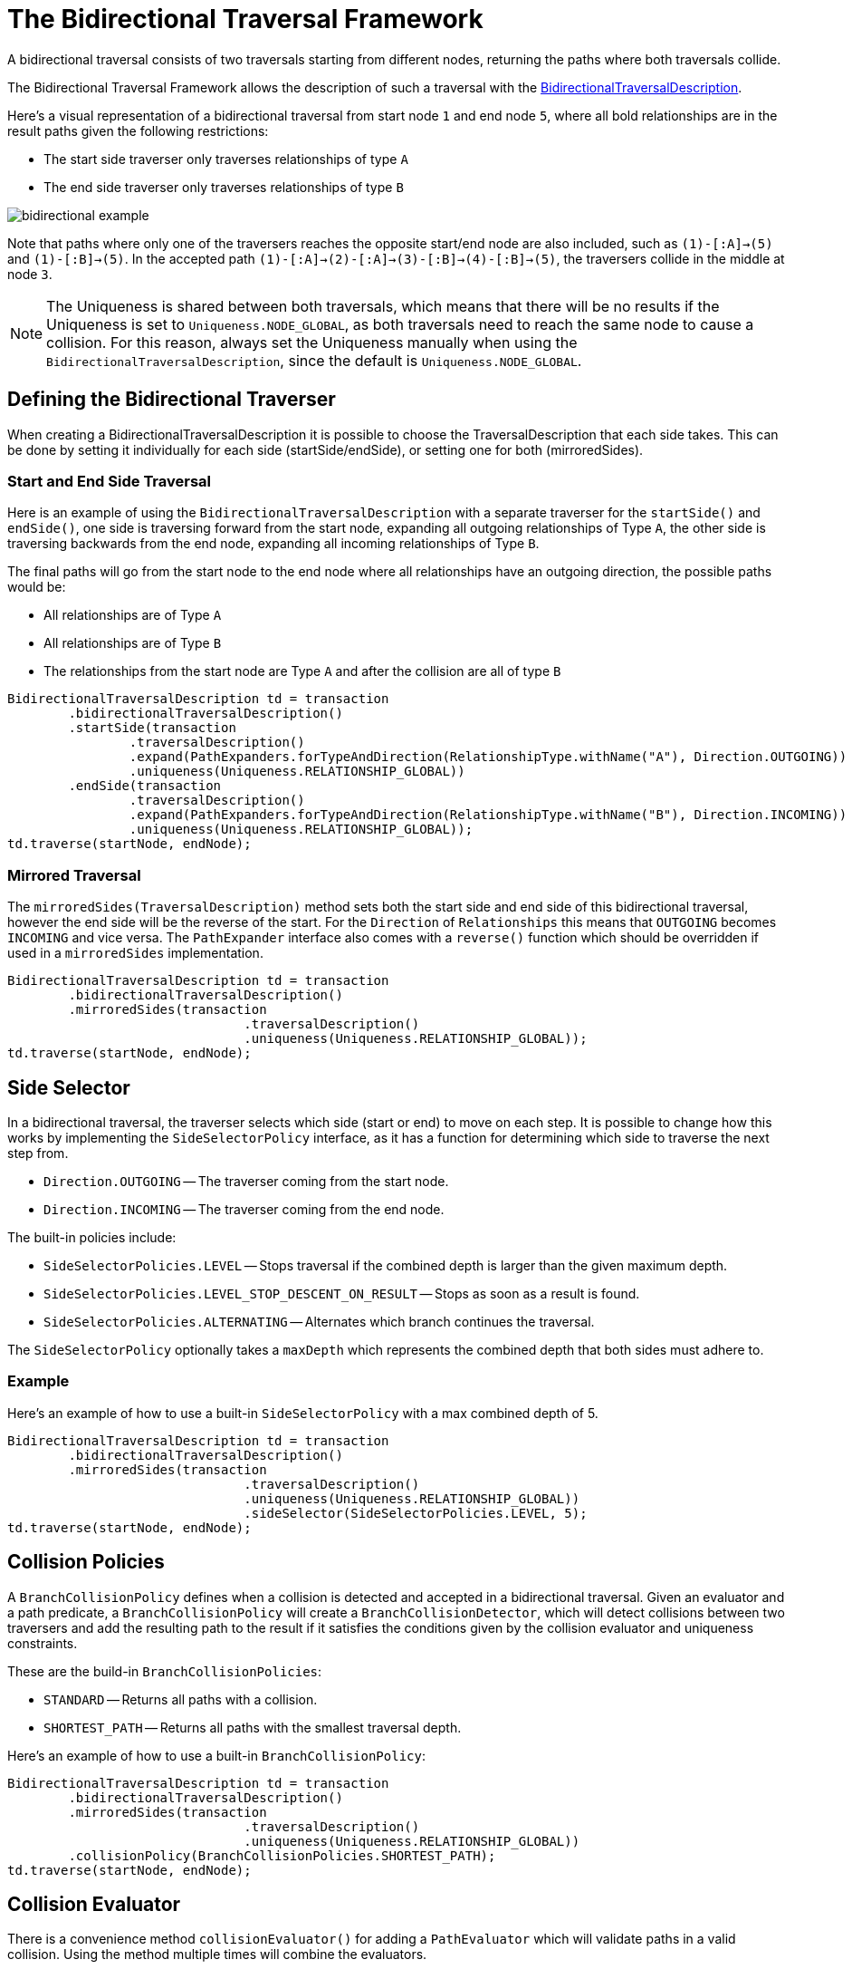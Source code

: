 :description: The Neo4j Bidirectional Traversal Framework Java API.

:org-neo4j-graphdb-bidirectional-traversal-description: {neo4j-javadocs-base-uri}/org/neo4j/graphdb/Transaction.html#bidirectionalTraversalDescription()

[[Bidirectional-Traversal-Framework]]
= The Bidirectional Traversal Framework

A bidirectional traversal consists of two traversals starting from different nodes, returning the paths where both traversals collide.

The Bidirectional Traversal Framework allows the description of such a traversal with the link:{org-neo4j-graphdb-bidirectional-traversal-description}[BidirectionalTraversalDescription^].

Here's a visual representation of a bidirectional traversal from start node `1` and end node `5`,
where all bold relationships are in the result paths given the following restrictions:

* The start side traverser only traverses relationships of type `A`
* The end side traverser only traverses relationships of type `B`

image:bidirectional-example.png[role="middle"]

Note that paths where only one of the traversers reaches the opposite start/end node are also included, such as `(1)-[:A]->(5)` and `(1)-[:B]->(5)`.
In the accepted path `(1)-[:A]->(2)-[:A]->(3)-[:B]->(4)-[:B]->(5)`, the traversers collide in the middle at node `3`.

[NOTE]
====
The Uniqueness is shared between both traversals, which means that there will be no results if the Uniqueness is set to `Uniqueness.NODE_GLOBAL`,
as both traversals need to reach the same node to cause a collision.
For this reason, always set the Uniqueness manually when using the `BidirectionalTraversalDescription`, since the default is `Uniqueness.NODE_GLOBAL`.
====

== Defining the Bidirectional Traverser
When creating a BidirectionalTraversalDescription it is possible to choose the TraversalDescription that each side takes.
This can be done by setting it individually for each side (startSide/endSide), or setting one for both (mirroredSides).

=== Start and End Side Traversal
Here is an example of using the `BidirectionalTraversalDescription` with a separate traverser for the `startSide()` and `endSide()`,
one side is traversing forward from the start node, expanding all outgoing relationships of Type `A`, the other side is traversing backwards
from the end node, expanding all incoming relationships of Type `B`.

The final paths will go from the start node to the end node where all relationships have an outgoing direction,
the possible paths would be:

* All relationships are of Type `A`
* All relationships are of Type `B`
* The relationships from the start node are Type `A` and after the collision are all of type `B`

[source, java, role="nocopy"]
----
BidirectionalTraversalDescription td = transaction
        .bidirectionalTraversalDescription()
        .startSide(transaction
                .traversalDescription()
                .expand(PathExpanders.forTypeAndDirection(RelationshipType.withName("A"), Direction.OUTGOING))
                .uniqueness(Uniqueness.RELATIONSHIP_GLOBAL))
        .endSide(transaction
                .traversalDescription()
                .expand(PathExpanders.forTypeAndDirection(RelationshipType.withName("B"), Direction.INCOMING))
                .uniqueness(Uniqueness.RELATIONSHIP_GLOBAL));
td.traverse(startNode, endNode);
----

=== Mirrored Traversal
The `mirroredSides(TraversalDescription)` method sets both the start side and end side of this bidirectional traversal, however the
end side will be the reverse of the start. For the `Direction` of `Relationships` this means that `OUTGOING` becomes `INCOMING` and vice versa.
The `PathExpander` interface also comes with a `reverse()` function which should be overridden if used in a `mirroredSides` implementation.

[source, java, role="nocopy"]
----
BidirectionalTraversalDescription td = transaction
        .bidirectionalTraversalDescription()
        .mirroredSides(transaction
                               .traversalDescription()
                               .uniqueness(Uniqueness.RELATIONSHIP_GLOBAL));
td.traverse(startNode, endNode);
----

== Side Selector
In a bidirectional traversal, the traverser selects which side (start or end) to move on each step.
It is possible to change how this works by implementing the `SideSelectorPolicy` interface, as it has a function for
determining which side to traverse the next step from.

* `Direction.OUTGOING` -- The traverser coming from the start node.
* `Direction.INCOMING` -- The traverser coming from the end node.

The built-in policies include:

* `SideSelectorPolicies.LEVEL` -- Stops traversal if the combined depth is larger than the given maximum depth.
* `SideSelectorPolicies.LEVEL_STOP_DESCENT_ON_RESULT` -- Stops as soon as a result is found.
* `SideSelectorPolicies.ALTERNATING` -- Alternates which branch continues the traversal.

The `SideSelectorPolicy` optionally takes a `maxDepth` which represents the combined depth that both sides must adhere to.

=== Example
Here's an example of how to use a built-in `SideSelectorPolicy` with a max combined depth of 5.
[source, java, role="nocopy"]
----
BidirectionalTraversalDescription td = transaction
        .bidirectionalTraversalDescription()
        .mirroredSides(transaction
                               .traversalDescription()
                               .uniqueness(Uniqueness.RELATIONSHIP_GLOBAL))
                               .sideSelector(SideSelectorPolicies.LEVEL, 5);
td.traverse(startNode, endNode);
----

== Collision Policies
A `BranchCollisionPolicy` defines when a collision is detected and accepted in a bidirectional traversal. Given an evaluator and a path predicate,
a `BranchCollisionPolicy` will create a `BranchCollisionDetector`, which will detect collisions between two traversers and
add the resulting path to the result if it satisfies the conditions given by the collision evaluator and uniqueness constraints.

These are the build-in `BranchCollisionPolicies`:

* `STANDARD` -- Returns all paths with a collision.
* `SHORTEST_PATH` -- Returns all paths with the smallest traversal depth.

Here's an example of how to use a built-in `BranchCollisionPolicy`:
[source, java, role="nocopy"]
----
BidirectionalTraversalDescription td = transaction
        .bidirectionalTraversalDescription()
        .mirroredSides(transaction
                               .traversalDescription()
                               .uniqueness(Uniqueness.RELATIONSHIP_GLOBAL))
        .collisionPolicy(BranchCollisionPolicies.SHORTEST_PATH);
td.traverse(startNode, endNode);
----

== Collision Evaluator
There is a convenience method `collisionEvaluator()` for adding a `PathEvaluator` which will validate paths in a valid collision.
Using the method multiple times will combine the evaluators.

[source, java, role="nocopy"]
----
BidirectionalTraversalDescription td = transaction
    .bidirectionalTraversalDescription()
    .mirroredSides(transaction
       .traversalDescription()
       .uniqueness(Uniqueness.RELATIONSHIP_GLOBAL))
    .collisionEvaluator(Evaluators.atDepth(3));
td.traverse(startNode, endNode);
----
